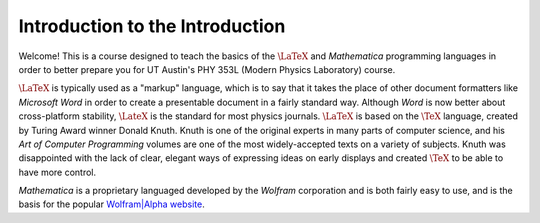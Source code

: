 .. raw:: html

    <h1 style="text-align: center">Introduction to Data Analysis for Physics</h1>

Introduction to the Introduction
--------------------------------
Welcome! This is a course designed to teach the basics of the :math:`\LaTeX` and *Mathematica* programming
languages in order to better prepare you for UT Austin's PHY 353L (Modern Physics Laboratory) course.

:math:`\LaTeX` is typically used as a "markup" language, which is to say that it takes the place of other
document formatters like *Microsoft Word* in order to create a presentable document in a fairly standard way.
Although *Word* is now better about cross-platform stability, :math:`\LateX` is the standard for most physics journals.
:math:`\LaTeX` is based on the :math:`\TeX` language, created by Turing Award winner Donald Knuth. Knuth is
one of the original experts in many parts of computer science, and his *Art of Computer Programming* volumes
are one of the most widely-accepted texts on a variety of subjects. Knuth was disappointed with the
lack of clear, elegant ways of expressing ideas on early displays and created :math:`\TeX` to
be able to have more control.

*Mathematica* is a proprietary languaged developed by the *Wolfram* corporation and is both fairly easy
to use, and is the basis for the popular `Wolfram|Alpha website <http://www.wolframalpha.com>`_.
